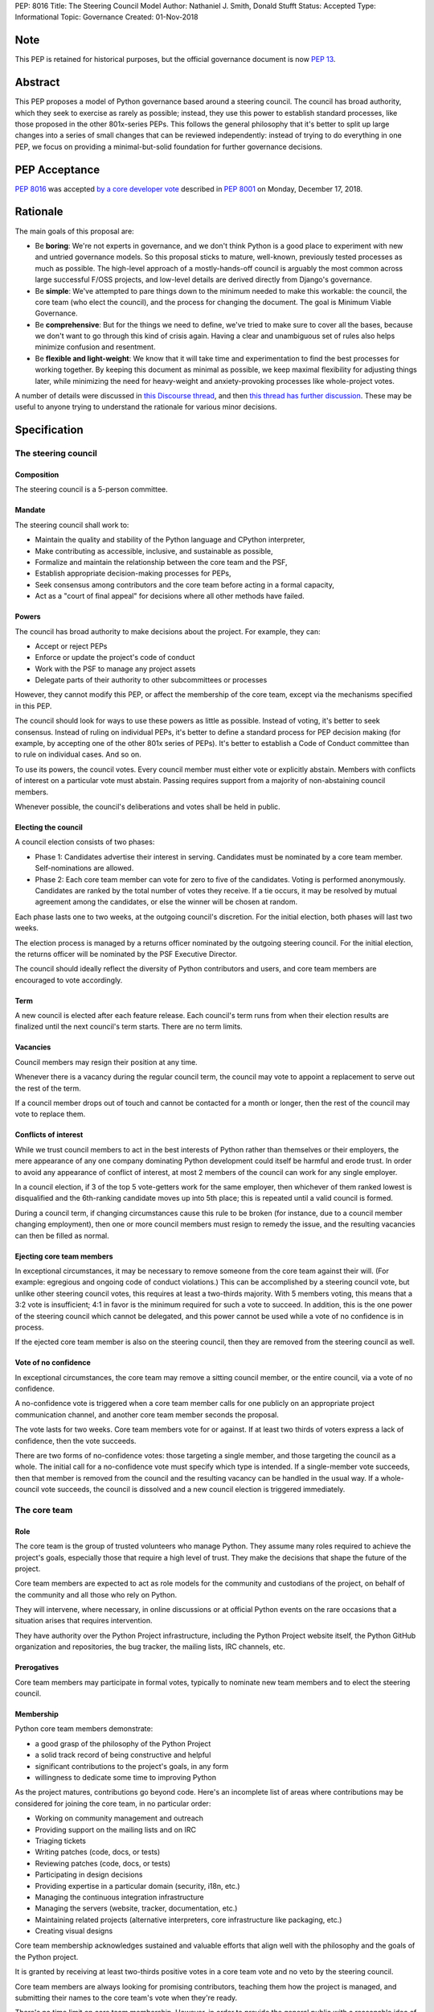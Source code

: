 PEP: 8016
Title: The Steering Council Model
Author: Nathaniel J. Smith, Donald Stufft
Status: Accepted
Type: Informational
Topic: Governance
Created: 01-Nov-2018

Note
====

This PEP is retained for historical purposes, but the official
governance document is now :pep:`13`.


Abstract
========

This PEP proposes a model of Python governance based around a steering
council. The council has broad authority, which they seek to exercise
as rarely as possible; instead, they use this power to establish
standard processes, like those proposed in the other 801x-series PEPs.
This follows the general philosophy that it's better to split up large
changes into a series of small changes that can be reviewed
independently: instead of trying to do everything in one PEP, we focus
on providing a minimal-but-solid foundation for further governance
decisions.


PEP Acceptance
==============

:pep:`8016` was accepted `by a core developer vote
<https://discuss.python.org/t/python-governance-vote-december-2018-results/546/>`__
described in :pep:`8001` on Monday, December 17, 2018.


Rationale
=========

The main goals of this proposal are:

* Be **boring**: We're not experts in governance, and we don't think
  Python is a good place to experiment with new and untried governance
  models. So this proposal sticks to mature, well-known, previously
  tested processes as much as possible. The high-level approach of a
  mostly-hands-off council is arguably the most common across large
  successful F/OSS projects, and low-level details are derived
  directly from Django's governance.
* Be **simple**: We've attempted to pare things down to the minimum
  needed to make this workable: the council, the core team (who elect
  the council), and the process for changing the document. The goal is
  Minimum Viable Governance.
* Be **comprehensive**: But for the things we need to define, we've
  tried to make sure to cover all the bases, because we don't want to
  go through this kind of crisis again. Having a clear and unambiguous
  set of rules also helps minimize confusion and resentment.
* Be **flexible and light-weight**: We know that it will take time and
  experimentation to find the best processes for working together. By
  keeping this document as minimal as possible, we keep maximal
  flexibility for adjusting things later, while minimizing the need
  for heavy-weight and anxiety-provoking processes like whole-project
  votes.

A number of details were discussed in `this Discourse thread
<https://discuss.python.org/t/working-discussion-for-pep-8016-the-boringest-possible-steering-council-model/333/>`__,
and then `this thread has further discussion
<https://discuss.python.org/t/pep-8016-the-steering-council-model/394>`__. These
may be useful to anyone trying to understand the rationale for various
minor decisions.


Specification
=============

The steering council
--------------------

Composition
~~~~~~~~~~~

The steering council is a 5-person committee.


Mandate
~~~~~~~

The steering council shall work to:

* Maintain the quality and stability of the Python language and
  CPython interpreter,
* Make contributing as accessible, inclusive, and sustainable as
  possible,
* Formalize and maintain the relationship between the core team and
  the PSF,
* Establish appropriate decision-making processes for PEPs,
* Seek consensus among contributors and the core team before acting in
  a formal capacity,
* Act as a "court of final appeal" for decisions where all other
  methods have failed.


Powers
~~~~~~

The council has broad authority to make decisions about the project.
For example, they can:

* Accept or reject PEPs
* Enforce or update the project's code of conduct
* Work with the PSF to manage any project assets
* Delegate parts of their authority to other subcommittees or
  processes

However, they cannot modify this PEP, or affect the membership of the
core team, except via the mechanisms specified in this PEP.

The council should look for ways to use these powers as little as
possible. Instead of voting, it's better to seek consensus. Instead of
ruling on individual PEPs, it's better to define a standard process
for PEP decision making (for example, by accepting one of the other
801x series of PEPs). It's better to establish a Code of Conduct
committee than to rule on individual cases. And so on.

To use its powers, the council votes. Every council member must either
vote or explicitly abstain. Members with conflicts of interest on a
particular vote must abstain. Passing requires support from a majority
of non-abstaining council members.

Whenever possible, the council's deliberations and votes shall be held
in public.


Electing the council
~~~~~~~~~~~~~~~~~~~~

A council election consists of two phases:

* Phase 1: Candidates advertise their interest in serving. Candidates
  must be nominated by a core team member. Self-nominations are
  allowed.

* Phase 2: Each core team member can vote for zero to five of the
  candidates. Voting is performed anonymously. Candidates are ranked
  by the total number of votes they receive. If a tie occurs, it may
  be resolved by mutual agreement among the candidates, or else the
  winner will be chosen at random.

Each phase lasts one to two weeks, at the outgoing council's discretion.
For the initial election, both phases will last two weeks.

The election process is managed by a returns officer nominated by the
outgoing steering council. For the initial election, the returns
officer will be nominated by the PSF Executive Director.

The council should ideally reflect the diversity of Python
contributors and users, and core team members are encouraged to vote
accordingly.


Term
~~~~

A new council is elected after each feature release. Each council's
term runs from when their election results are finalized until the
next council's term starts. There are no term limits.


Vacancies
~~~~~~~~~

Council members may resign their position at any time.

Whenever there is a vacancy during the regular council term, the
council may vote to appoint a replacement to serve out the rest of the
term.

If a council member drops out of touch and cannot be contacted for a
month or longer, then the rest of the council may vote to replace
them.


Conflicts of interest
~~~~~~~~~~~~~~~~~~~~~

While we trust council members to act in the best interests of Python
rather than themselves or their employers, the mere appearance of any
one company dominating Python development could itself be harmful and
erode trust. In order to avoid any appearance of conflict of interest,
at most 2 members of the council can work for any single employer.

In a council election, if 3 of the top 5 vote-getters work for the
same employer, then whichever of them ranked lowest is disqualified
and the 6th-ranking candidate moves up into 5th place; this is
repeated until a valid council is formed.

During a council term, if changing circumstances cause this rule to be
broken (for instance, due to a council member changing employment),
then one or more council members must resign to remedy the issue, and
the resulting vacancies can then be filled as normal.


Ejecting core team members
~~~~~~~~~~~~~~~~~~~~~~~~~~

In exceptional circumstances, it may be necessary to remove someone
from the core team against their will. (For example: egregious and
ongoing code of conduct violations.) This can be accomplished by a
steering council vote, but unlike other steering council votes, this
requires at least a two-thirds majority. With 5 members voting, this
means that a 3:2 vote is insufficient; 4:1 in favor is the minimum
required for such a vote to succeed. In addition, this is the one
power of the steering council which cannot be delegated, and this
power cannot be used while a vote of no confidence is in process.

If the ejected core team member is also on the steering council, then
they are removed from the steering council as well.


Vote of no confidence
~~~~~~~~~~~~~~~~~~~~~

In exceptional circumstances, the core team may remove a sitting
council member, or the entire council, via a vote of no confidence.

A no-confidence vote is triggered when a core team member calls for
one publicly on an appropriate project communication channel, and
another core team member seconds the proposal.

The vote lasts for two weeks. Core team members vote for or against.
If at least two thirds of voters express a lack of confidence, then
the vote succeeds.

There are two forms of no-confidence votes: those targeting a single
member, and those targeting the council as a whole. The initial call
for a no-confidence vote must specify which type is intended. If a
single-member vote succeeds, then that member is removed from the
council and the resulting vacancy can be handled in the usual way. If
a whole-council vote succeeds, the council is dissolved and a new
council election is triggered immediately.


The core team
-------------

Role
~~~~

The core team is the group of trusted volunteers who manage Python.
They assume many roles required to achieve the project's goals,
especially those that require a high level of trust. They make the
decisions that shape the future of the project.

Core team members are expected to act as role models for the community
and custodians of the project, on behalf of the community and all
those who rely on Python.

They will intervene, where necessary, in online discussions or at
official Python events on the rare occasions that a situation arises
that requires intervention.

They have authority over the Python Project infrastructure, including
the Python Project website itself, the Python GitHub organization and
repositories, the bug tracker, the mailing lists, IRC channels, etc.


Prerogatives
~~~~~~~~~~~~

Core team members may participate in formal votes, typically to nominate new
team members and to elect the steering council.


Membership
~~~~~~~~~~

Python core team members demonstrate:

- a good grasp of the philosophy of the Python Project
- a solid track record of being constructive and helpful
- significant contributions to the project's goals, in any form
- willingness to dedicate some time to improving Python

As the project matures, contributions go beyond code. Here's an
incomplete list of areas where contributions may be considered for
joining the core team, in no particular order:

- Working on community management and outreach
- Providing support on the mailing lists and on IRC
- Triaging tickets
- Writing patches (code, docs, or tests)
- Reviewing patches (code, docs, or tests)
- Participating in design decisions
- Providing expertise in a particular domain (security, i18n, etc.)
- Managing the continuous integration infrastructure
- Managing the servers (website, tracker, documentation, etc.)
- Maintaining related projects (alternative interpreters, core
  infrastructure like packaging, etc.)
- Creating visual designs

Core team membership acknowledges sustained and valuable efforts that
align well with the philosophy and the goals of the Python project.

It is granted by receiving at least two-thirds positive votes in a
core team vote and no veto by the steering council.

Core team members are always looking for promising contributors,
teaching them how the project is managed, and submitting their names
to the core team's vote when they're ready.

There's no time limit on core team membership. However, in order to
provide the general public with a reasonable idea of how many people
maintain Python, core team members who have stopped contributing are
encouraged to declare themselves as "inactive". Those who haven't made
any non-trivial contribution in two years may be asked to move
themselves to this category, and moved there if they don't respond. To
record and honor their contributions, inactive team members will
continue to be listed alongside active core team members; and, if they
later resume contributing, they can switch back to active status at
will. While someone is in inactive status, though, they lose their
active privileges like voting or nominating for the steering council,
and commit access.

The initial active core team members will consist of everyone
currently listed in the `"Python core" team on GitHub
<https://github.com/orgs/python/teams/python-core/members>`__, and the
initial inactive members will consist of everyone else who has been a
committer in the past.


Changing this document
----------------------

Changes to this document require at least a two-thirds majority of
votes cast in a core team vote.


TODO
====

- Lots of people contributed helpful suggestions and feedback; we
  should check if they're comfortable being added as co-authors

- It looks like Aymeric Augustin wrote the whole Django doc, so
  presumably holds copyright; maybe we should ask him if he's willing
  to release it into the public domain so our copyright statement
  below can be simpler.


Acknowledgements
================

Substantial text was copied shamelessly from `The Django project's
governance document
<https://docs.djangoproject.com/en/dev/internals/organization/>`__.


Copyright
=========

Text copied from Django used under `their license
<https://github.com/django/django/blob/main/LICENSE>`__. The rest of
this document has been placed in the public domain.
